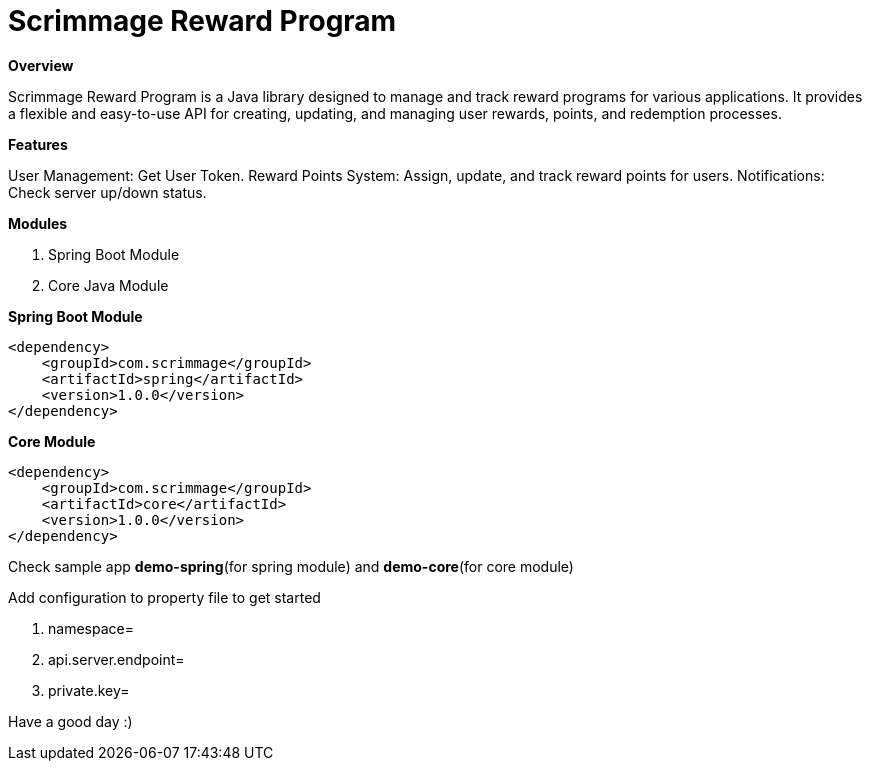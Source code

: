 = *Scrimmage Reward Program*

*Overview*

Scrimmage Reward Program is a Java library designed to manage and track reward programs for various applications. It provides a flexible and easy-to-use API for creating, updating, and managing user rewards, points, and redemption processes.


*Features*

User Management: Get User Token.
Reward Points System: Assign, update, and track reward points for users.
Notifications: Check server up/down status.

*Modules*

1. Spring Boot Module

2. Core Java Module

**Spring Boot Module**

    <dependency>
        <groupId>com.scrimmage</groupId>
        <artifactId>spring</artifactId>
        <version>1.0.0</version>
    </dependency>

**Core Module**

    <dependency>
        <groupId>com.scrimmage</groupId>
        <artifactId>core</artifactId>
        <version>1.0.0</version>
    </dependency>

Check sample app *demo-spring*(for spring module) and *demo-core*(for core module)

Add configuration to property file to get started

1. namespace=
2. api.server.endpoint=
3. private.key=

Have a good day :)